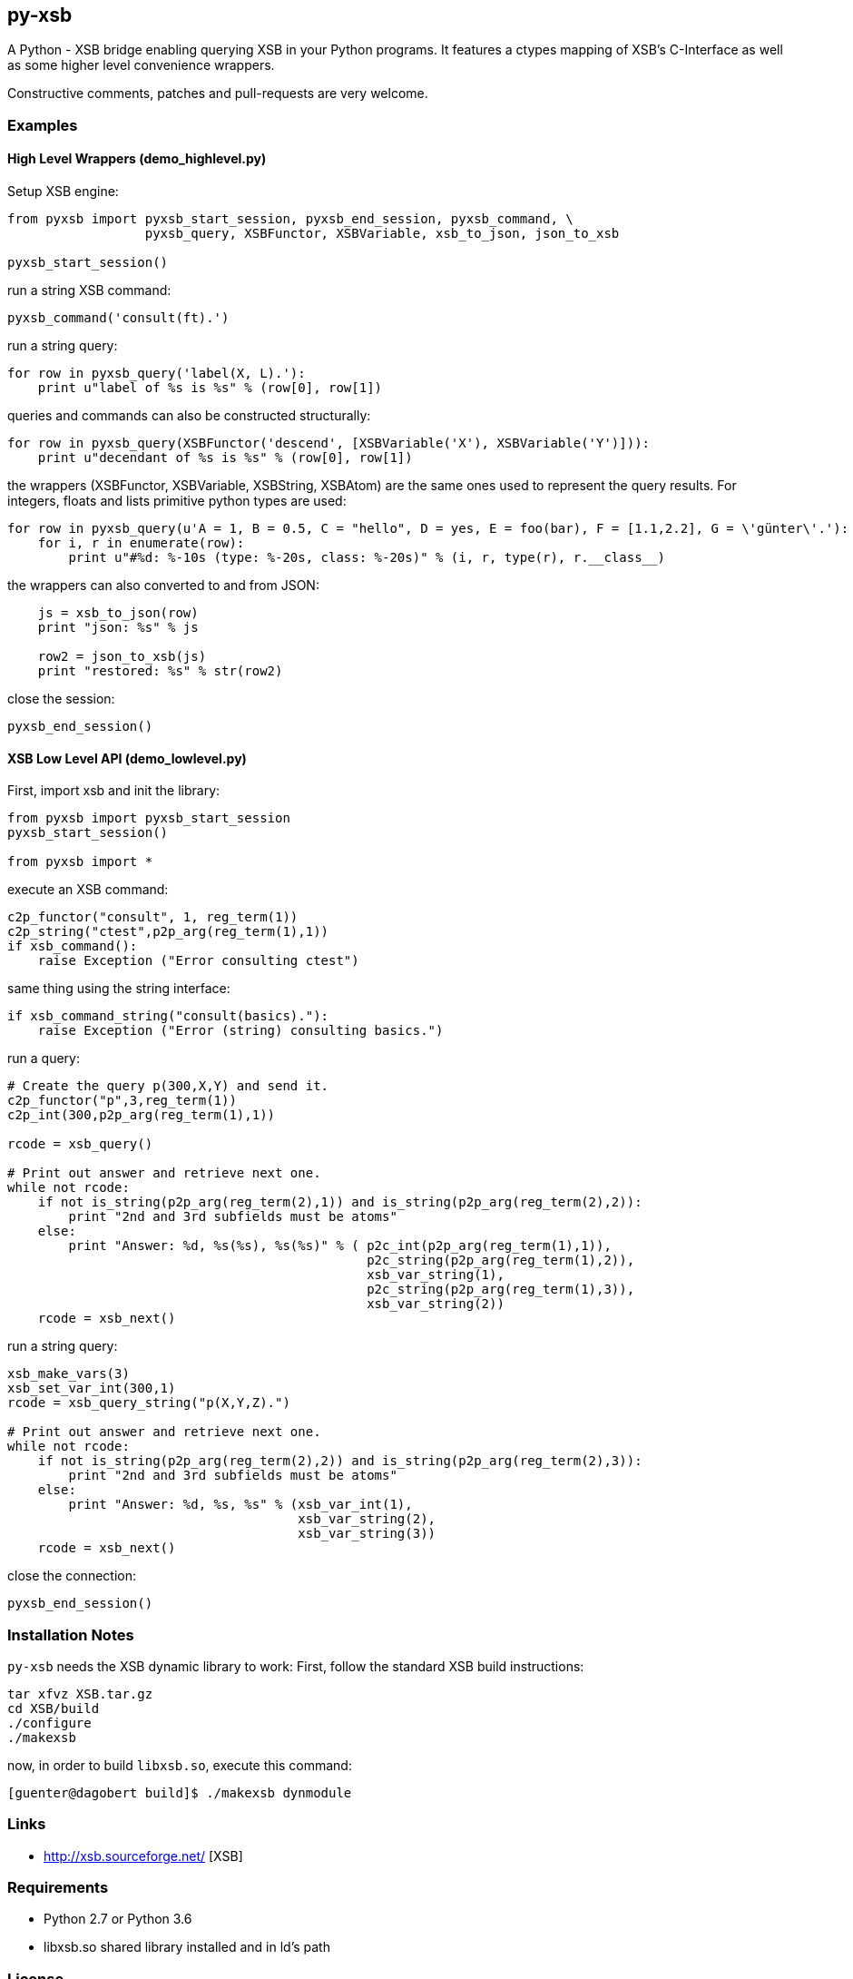 py-xsb
------

A Python - XSB bridge enabling querying XSB in your Python programs. It
features a ctypes mapping of XSB's C-Interface as well as some higher level
convenience wrappers.

Constructive comments, patches and pull-requests are very welcome.

Examples
~~~~~~~~

High Level Wrappers (demo_highlevel.py)
^^^^^^^^^^^^^^^^^^^^^^^^^^^^^^^^^^^^^^^

Setup XSB engine:

[source,python]
----
from pyxsb import pyxsb_start_session, pyxsb_end_session, pyxsb_command, \
                  pyxsb_query, XSBFunctor, XSBVariable, xsb_to_json, json_to_xsb

pyxsb_start_session()
----

run a string XSB command:
[source,python]
----
pyxsb_command('consult(ft).')
----

run a string query:
[source,python]
----
for row in pyxsb_query('label(X, L).'):
    print u"label of %s is %s" % (row[0], row[1])
----

queries and commands can also be constructed structurally:

[source,python]
----
for row in pyxsb_query(XSBFunctor('descend', [XSBVariable('X'), XSBVariable('Y')])):
    print u"decendant of %s is %s" % (row[0], row[1])
----

the wrappers (XSBFunctor, XSBVariable, XSBString, XSBAtom) are the same ones used to represent the query results. 
For integers, floats and lists primitive python types are used:

[source,python]
----
for row in pyxsb_query(u'A = 1, B = 0.5, C = "hello", D = yes, E = foo(bar), F = [1.1,2.2], G = \'günter\'.'):
    for i, r in enumerate(row):
        print u"#%d: %-10s (type: %-20s, class: %-20s)" % (i, r, type(r), r.__class__)
----

the wrappers can also converted to and from JSON:

[source,python]
----
    js = xsb_to_json(row)
    print "json: %s" % js

    row2 = json_to_xsb(js)
    print "restored: %s" % str(row2)
----

close the session:
[source,python]
----
pyxsb_end_session()
----

XSB Low Level API (demo_lowlevel.py)
^^^^^^^^^^^^^^^^^^^^^^^^^^^^^^^^^^^^

First, import xsb and init the library:
[source,python]
----
from pyxsb import pyxsb_start_session
pyxsb_start_session()

from pyxsb import *
----

execute an XSB command:

[source,python]
----
c2p_functor("consult", 1, reg_term(1))
c2p_string("ctest",p2p_arg(reg_term(1),1))
if xsb_command():
    raise Exception ("Error consulting ctest")
----

same thing using the string interface:
[source,python]
----
if xsb_command_string("consult(basics)."):
    raise Exception ("Error (string) consulting basics.")
----

run a query:
[source,python]
----
# Create the query p(300,X,Y) and send it.
c2p_functor("p",3,reg_term(1))
c2p_int(300,p2p_arg(reg_term(1),1))

rcode = xsb_query()

# Print out answer and retrieve next one.
while not rcode:
    if not is_string(p2p_arg(reg_term(2),1)) and is_string(p2p_arg(reg_term(2),2)):
        print "2nd and 3rd subfields must be atoms"
    else:
        print "Answer: %d, %s(%s), %s(%s)" % ( p2c_int(p2p_arg(reg_term(1),1)),
                                               p2c_string(p2p_arg(reg_term(1),2)),
                                               xsb_var_string(1),
                                               p2c_string(p2p_arg(reg_term(1),3)),
                                               xsb_var_string(2))
    rcode = xsb_next()
----

run a string query:
[source,python]
----
xsb_make_vars(3)
xsb_set_var_int(300,1)
rcode = xsb_query_string("p(X,Y,Z).")

# Print out answer and retrieve next one.
while not rcode:
    if not is_string(p2p_arg(reg_term(2),2)) and is_string(p2p_arg(reg_term(2),3)):
        print "2nd and 3rd subfields must be atoms"
    else:
        print "Answer: %d, %s, %s" % (xsb_var_int(1),
                                      xsb_var_string(2),
                                      xsb_var_string(3))
    rcode = xsb_next()
----

close the connection:
[source,python]
----
pyxsb_end_session()
----

Installation Notes
~~~~~~~~~~~~~~~~~~

`py-xsb` needs the XSB dynamic library to work: First, follow the standard XSB build instructions:

[source,bash]
----
tar xfvz XSB.tar.gz 
cd XSB/build
./configure
./makexsb 
----

now, in order to build `libxsb.so`, execute this command:

[source,bash]
----
[guenter@dagobert build]$ ./makexsb dynmodule
----

Links
~~~~~

* http://xsb.sourceforge.net/ [XSB]

Requirements
~~~~~~~~~~~~

* Python 2.7 or Python 3.6 
* libxsb.so shared library installed and in ld's path

License
~~~~~~~

My own code is Apache-2.0 licensed unless otherwise noted in the script's copyright
headers.

Authors
~~~~~~~

* Guenter Bartsch <guenter@zamia.org>
* Many improvements and bugfixes by Michael Kifer, Annie Liu, David Warren (XSB team at Stony Brook University of New York)

